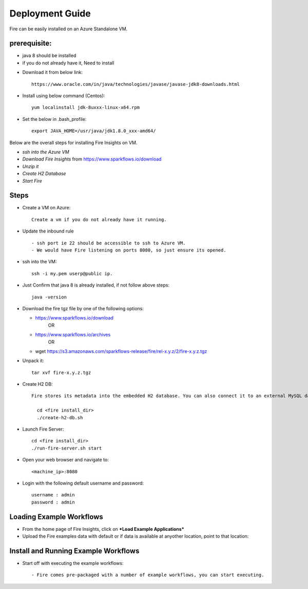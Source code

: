 Deployment Guide
=======================

Fire can be easily installed on an Azure Standalone VM. 

prerequisite:
------------

* java 8 should be installed 
* if you do not already have it, Need to install
- Download it from below link::

   https://www.oracle.com/in/java/technologies/javase/javase-jdk8-downloads.html
  
- Install using below command (Centos):: 
   
   yum localinstall jdk-8uxxx-linux-x64.rpm
 
- Set the below in .bash_profile::

   export JAVA_HOME=/usr/java/jdk1.8.0_xxx-amd64/

Below are the overall steps for installing Fire Insights on VM.

- *ssh into the Azure VM*
- *Download Fire Insights* from https://www.sparkflows.io/download
- *Unzip it*
- *Create H2 Database*
- *Start Fire*

Steps
------

* Create a VM on Azure::

    Create a vm if you do not already have it running.

* Update the inbound rule ::

    - ssh port ie 22 should be accessible to ssh to Azure VM.
    - We would have Fire listening on ports 8080, so just ensure its opened.
    

* ssh into the VM::

    ssh -i my.pem userp@public ip.
    
* Just Confirm that java 8 is already installed, if not follow above steps::

    java -version

* Download the fire tgz file by one of the following options:

  * https://www.sparkflows.io/download    
       OR   
  * https://www.sparkflows.io/archives
       OR
  * wget https://s3.amazonaws.com/sparkflows-release/fire/rel-x.y.z/2/fire-x.y.z.tgz
  
  
* Unpack it::

    tar xvf fire-x.y.z.tgz


* Create H2 DB::

    Fire stores its metadata into the embedded H2 database. You can also connect it to an external MySQL database.

      cd <fire install_dir>
      ./create-h2-db.sh
    
* Launch Fire Server::

    cd <fire install_dir>
    ./run-fire-server.sh start

* Open your web browser and navigate to:: 
  
    <machine_ip>:8080

* Login with the following default username and password:: 

    username : admin
    password : admin
   
   
Loading Example Workflows
-------------------------

* From the home page of Fire Insights, click on ***Load Example Applications***

* Upload the Fire examples data with default or if data is available at anyother location, point to that location::

       
Install and Running Example Workflows
------------------------

* Start off with executing the example workflows::

    - Fire comes pre-packaged with a number of example workflows, you can start executing.
    
    


